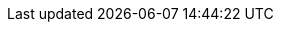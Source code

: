 :quickstart-project-name: quickstart-dotnetfx-ecs-cicd
:partner-product-name: .NET Framework CI/CD for Amazon ECS
:partner-product-short-name: .NET Framework CI/CD for ECS
:doc-month: May
:doc-year: 2021
:aws-contributors: Sr. AWS Solutions Architect, Microsoft Technologies
:quickstart-contributors:
:deployment_time: 5 minutes
:default_deployment_region: us-east-1
:parameters_as_appendix:
